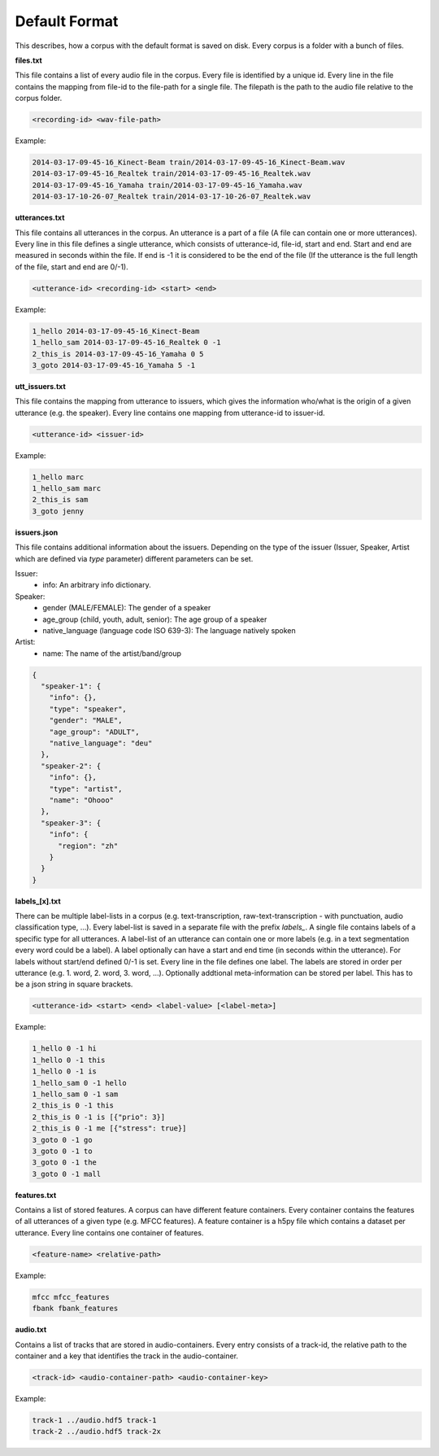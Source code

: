 .. _section_default_format:

Default Format
==============

This describes, how a corpus with the default format is saved on disk. Every corpus is a folder with a bunch of files.

**files.txt**

This file contains a list of every audio file in the corpus. Every file is identified by a unique id.
Every line in the file contains the mapping from file-id to the file-path for a single file. The filepath is the path to the audio file relative to the corpus folder.

.. code-block:: bash

    <recording-id> <wav-file-path>

Example:

.. code-block:: bash

    2014-03-17-09-45-16_Kinect-Beam train/2014-03-17-09-45-16_Kinect-Beam.wav
    2014-03-17-09-45-16_Realtek train/2014-03-17-09-45-16_Realtek.wav
    2014-03-17-09-45-16_Yamaha train/2014-03-17-09-45-16_Yamaha.wav
    2014-03-17-10-26-07_Realtek train/2014-03-17-10-26-07_Realtek.wav


**utterances.txt**

This file contains all utterances in the corpus. An utterance is a part of a file (A file can contain one or more utterances).
Every line in this file defines a single utterance, which consists of utterance-id, file-id, start and end. Start and end are measured in seconds within the file.
If end is -1 it is considered to be the end of the file (If the utterance is the full length of the file, start and end are 0/-1).

.. code-block:: bash

    <utterance-id> <recording-id> <start> <end>

Example:

.. code-block:: bash

    1_hello 2014-03-17-09-45-16_Kinect-Beam
    1_hello_sam 2014-03-17-09-45-16_Realtek 0 -1
    2_this_is 2014-03-17-09-45-16_Yamaha 0 5
    3_goto 2014-03-17-09-45-16_Yamaha 5 -1

**utt_issuers.txt**

This file contains the mapping from utterance to issuers, which gives the information who/what is the origin of a given utterance (e.g. the speaker).
Every line contains one mapping from utterance-id to issuer-id.

.. code-block:: bash

    <utterance-id> <issuer-id>

Example:

.. code-block:: bash

    1_hello marc
    1_hello_sam marc
    2_this_is sam
    3_goto jenny


**issuers.json**

This file contains additional information about the issuers.
Depending on the type of the issuer (Issuer, Speaker, Artist which are defined via `type` parameter) different parameters can be set.

Issuer:
    * info: An arbitrary info dictionary.

Speaker:
    * gender (MALE/FEMALE): The gender of a speaker
    * age_group (child, youth, adult, senior): The age group of a speaker
    * native_language (language code ISO 639-3): The language natively spoken

Artist:
    * name: The name of the artist/band/group

.. code-block:: json

    {
      "speaker-1": {
        "info": {},
        "type": "speaker",
        "gender": "MALE",
        "age_group": "ADULT",
        "native_language": "deu"
      },
      "speaker-2": {
        "info": {},
        "type": "artist",
        "name": "Ohooo"
      },
      "speaker-3": {
        "info": {
          "region": "zh"
        }
      }
    }


**labels_[x].txt**

There can be multiple label-lists in a corpus (e.g. text-transcription, raw-text-transcription - with punctuation, audio classification type, ...).
Every label-list is saved in a separate file with the prefix *labels_*.
A single file contains labels of a specific type for all utterances. A label-list of an utterance can contain one or more labels (e.g. in a text segmentation every word could be a label).
A label optionally can have a start and end time (in seconds within the utterance). For labels without start/end defined 0/-1 is set.
Every line in the file defines one label. The labels are stored in order per utterance (e.g. 1. word, 2. word, 3. word, ...).
Optionally addtional meta-information can be stored per label. This has to be a json string in square brackets.

.. code-block:: bash

    <utterance-id> <start> <end> <label-value> [<label-meta>]

Example:

.. code-block:: bash

    1_hello 0 -1 hi
    1_hello 0 -1 this
    1_hello 0 -1 is
    1_hello_sam 0 -1 hello
    1_hello_sam 0 -1 sam
    2_this_is 0 -1 this
    2_this_is 0 -1 is [{"prio": 3}]
    2_this_is 0 -1 me [{"stress": true}]
    3_goto 0 -1 go
    3_goto 0 -1 to
    3_goto 0 -1 the
    3_goto 0 -1 mall

**features.txt**

Contains a list of stored features. A corpus can have different feature containers. Every container contains the features of all utterances of a given type (e.g. MFCC features).
A feature container is a h5py file which contains a dataset per utterance. Every line contains one container of features.

.. code-block:: bash

    <feature-name> <relative-path>

Example:

.. code-block:: bash

    mfcc mfcc_features
    fbank fbank_features

**audio.txt**

Contains a list of tracks that are stored in audio-containers.
Every entry consists of a track-id, the relative path to the container and
a key that identifies the track in the audio-container.

.. code-block:: bash

    <track-id> <audio-container-path> <audio-container-key>

Example:

.. code-block:: bash

    track-1 ../audio.hdf5 track-1
    track-2 ../audio.hdf5 track-2x
